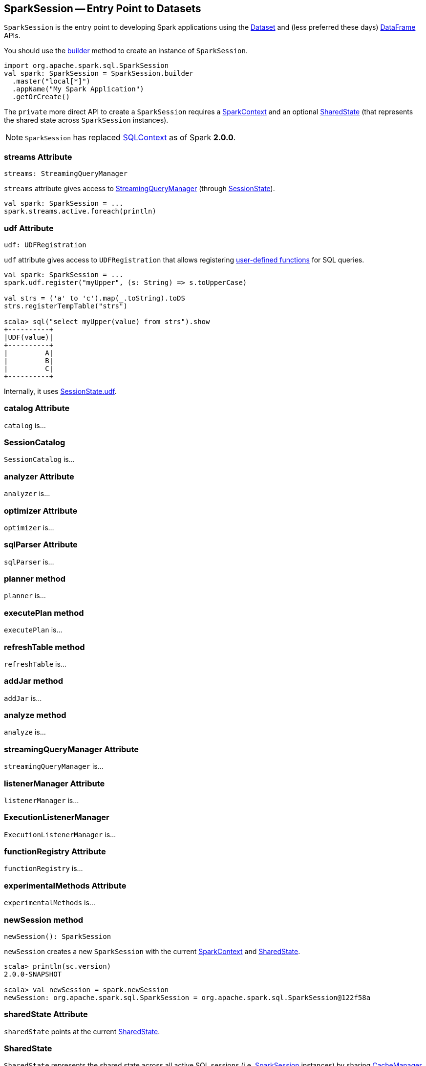 == [[SparkSession]] SparkSession -- Entry Point to Datasets

`SparkSession` is the entry point to developing Spark applications using the link:spark-sql-dataset.adoc[Dataset] and (less preferred these days) link:spark-sql-dataframe.adoc[DataFrame] APIs.

You should use the <<builder, builder>> method to create an instance of `SparkSession`.

[source, scala]
----
import org.apache.spark.sql.SparkSession
val spark: SparkSession = SparkSession.builder
  .master("local[*]")
  .appName("My Spark Application")
  .getOrCreate()
----

The `private` more direct API to create a `SparkSession` requires a link:spark-sparkcontext.adoc[SparkContext] and an optional <<SharedState, SharedState>> (that represents the shared state across `SparkSession` instances).

[NOTE]
====
`SparkSession` has replaced link:spark-sql-sqlcontext.adoc[SQLContext] as of Spark *2.0.0*.
====

=== [[streams]] streams Attribute

[source, scala]
----
streams: StreamingQueryManager
----

`streams` attribute gives access to link:spark-sql-StreamingQueryManager.adoc[StreamingQueryManager] (through link:spark-sql-sessionstate.adoc#streamingQueryManager[SessionState]).

[source, scala]
----
val spark: SparkSession = ...
spark.streams.active.foreach(println)
----

=== [[udf]] udf Attribute

[source, scala]
----
udf: UDFRegistration
----

`udf` attribute gives access to `UDFRegistration` that allows registering link:spark-sql-udfs.adoc[user-defined functions] for SQL queries.

[source, scala]
----
val spark: SparkSession = ...
spark.udf.register("myUpper", (s: String) => s.toUpperCase)

val strs = ('a' to 'c').map(_.toString).toDS
strs.registerTempTable("strs")

scala> sql("select myUpper(value) from strs").show
+----------+
|UDF(value)|
+----------+
|         A|
|         B|
|         C|
+----------+
----

Internally, it uses link:spark-sql-sessionstate.adoc#udf[SessionState.udf].

=== [[catalog]] catalog Attribute

`catalog` is...

=== [[SessionCatalog]] SessionCatalog

`SessionCatalog` is...

=== [[analyzer]] analyzer Attribute

`analyzer` is...

=== [[optimizer]] optimizer Attribute

`optimizer` is...

=== [[sqlParser]] sqlParser Attribute

`sqlParser` is...

=== [[planner]] planner method

`planner` is...

=== [[executePlan]] executePlan method

`executePlan` is...

=== [[refreshTable]] refreshTable method

`refreshTable` is...

=== [[addJar]] addJar method

`addJar` is...

=== [[analyze]] analyze method

`analyze` is...

=== [[streamingQueryManager]] streamingQueryManager Attribute

`streamingQueryManager` is...

=== [[listenerManager]] listenerManager Attribute

`listenerManager` is...

=== [[ExecutionListenerManager]] ExecutionListenerManager

`ExecutionListenerManager` is...

=== [[functionRegistry]] functionRegistry Attribute

`functionRegistry` is...

=== [[experimentalMethods]] experimentalMethods Attribute

`experimentalMethods` is...

=== [[newSession]] newSession method

[source, scala]
----
newSession(): SparkSession
----

`newSession` creates a new `SparkSession` with the current link:spark-sparkcontext.adoc[SparkContext] and <<SharedState, SharedState>>.

[source, scala]
----
scala> println(sc.version)
2.0.0-SNAPSHOT

scala> val newSession = spark.newSession
newSession: org.apache.spark.sql.SparkSession = org.apache.spark.sql.SparkSession@122f58a
----

=== [[sharedState]] sharedState Attribute

`sharedState` points at the current <<SharedState, SharedState>>.

=== [[SharedState]] SharedState

`SharedState` represents the shared state across all active SQL sessions (i.e. <<SparkSession, SparkSession>> instances) by sharing link:spark-cachemanager.adoc[CacheManager], link:spark-sql-sqlcontext.adoc#SQLListener[SQLListener], and `ExternalCatalog`.

There are two implementations of `SharedState`:

* `org.apache.spark.sql.internal.SharedState` (default)
* `org.apache.spark.sql.hive.HiveSharedState`

You can select `SharedState` for the active `SparkSession` using  link:spark-sql-settings.adoc#spark.sql.catalogImplementation[spark.sql.catalogImplementation] setting.

`SharedState` is created lazily, i.e. when first accessed after <<creating-instance, `SparkSession` is created>>. It can happen when a <<newSession, new session is created>> or when the shared services are accessed. It is created with a link:spark-sparkcontext.adoc[SparkContext].

=== [[creating-instance]] Creating SparkSession Instance

CAUTION: FIXME

=== [[createDataset]] Creating Datasets (createDataset methods)

[source, scala]
----
createDataset[T: Encoder](data: Seq[T]): Dataset[T]
createDataset[T: Encoder](data: RDD[T]): Dataset[T]

// For Java
createDataset[T: Encoder](data: java.util.List[T]): Dataset[T]
----

`createDataset` is an experimental API to create a link:spark-sql-dataset.adoc[Dataset] from a local Scala collection, i.e. `Seq[T]` or Java's `List[T]`, or an `RDD[T]`.

[source, scala]
----
val ints = spark.createDataset(0 to 9)
----

NOTE: You'd rather not be using `createDataset` since you have the link:spark-sql-dataset.adoc#implicits[Scala implicits and `toDS` method].

=== [[read]] Accessing DataFrameReader (read method)

[source, scala]
----
read: DataFrameReader
----

`read` method returns a link:spark-sql-dataframereader.adoc[DataFrameReader] that is used to read data from external storage systems and load it into a `DataFrame`.

[source, scala]
----
val spark: SparkSession = // create instance
val dfReader: DataFrameReader = spark.read
----

=== [[conf]] Runtime Configuration (conf attribute)

[source, scala]
----
conf: RuntimeConfig
----

`conf` returns the current runtime configuration (as `RuntimeConfig`) that wraps link:spark-sql-SQLConf.adoc[SQLConf].

CAUTION: FIXME

=== [[sessionState]] sessionState

`sessionState` is a transient lazy value that represents the current link:spark-sql-sessionstate.adoc[SessionState].

`sessionState` is a lazily-created value based on the internal <<spark.sql.catalogImplementation, spark.sql.catalogImplementation>> setting that can be:

* `org.apache.spark.sql.hive.HiveSessionState` when the setting is `hive`
* `org.apache.spark.sql.internal.SessionState` for `in-memory`.

=== [[sql]] Executing SQL (sql method)

[source, scala]
----
sql(sqlText: String): DataFrame
----

`sql` executes the `sqlText` SQL statement.

```
scala> sql("SHOW TABLES")
res0: org.apache.spark.sql.DataFrame = [tableName: string, isTemporary: boolean]

scala> sql("DROP TABLE IF EXISTS testData")
res1: org.apache.spark.sql.DataFrame = []

// Let's create a table to SHOW it
spark.range(10).write.option("path", "/tmp/test").saveAsTable("testData")

scala> sql("SHOW TABLES").show
+---------+-----------+
|tableName|isTemporary|
+---------+-----------+
| testdata|      false|
+---------+-----------+
```

CAUTION: FIXME See link:spark-sql-sqlcontext.adoc#sql[Executing SQL Queries].

=== [[builder]] Creating SessionBuilder (builder method)

[source, scala]
----
builder(): Builder
----

`SessionBuilder.builder` method creates a new `SparkSession.Builder` to build a `SparkSession` off it using a fluent API.

[source, scala]
----
import org.apache.spark.sql.SparkSession
val builder = SparkSession.builder
----

=== [[settings]] Settings

==== [[spark.sql.catalogImplementation]] spark.sql.catalogImplementation

`spark.sql.catalogImplementation` (default: `in-memory`) is an internal setting with two possible values: `hive` and `in-memory`.
